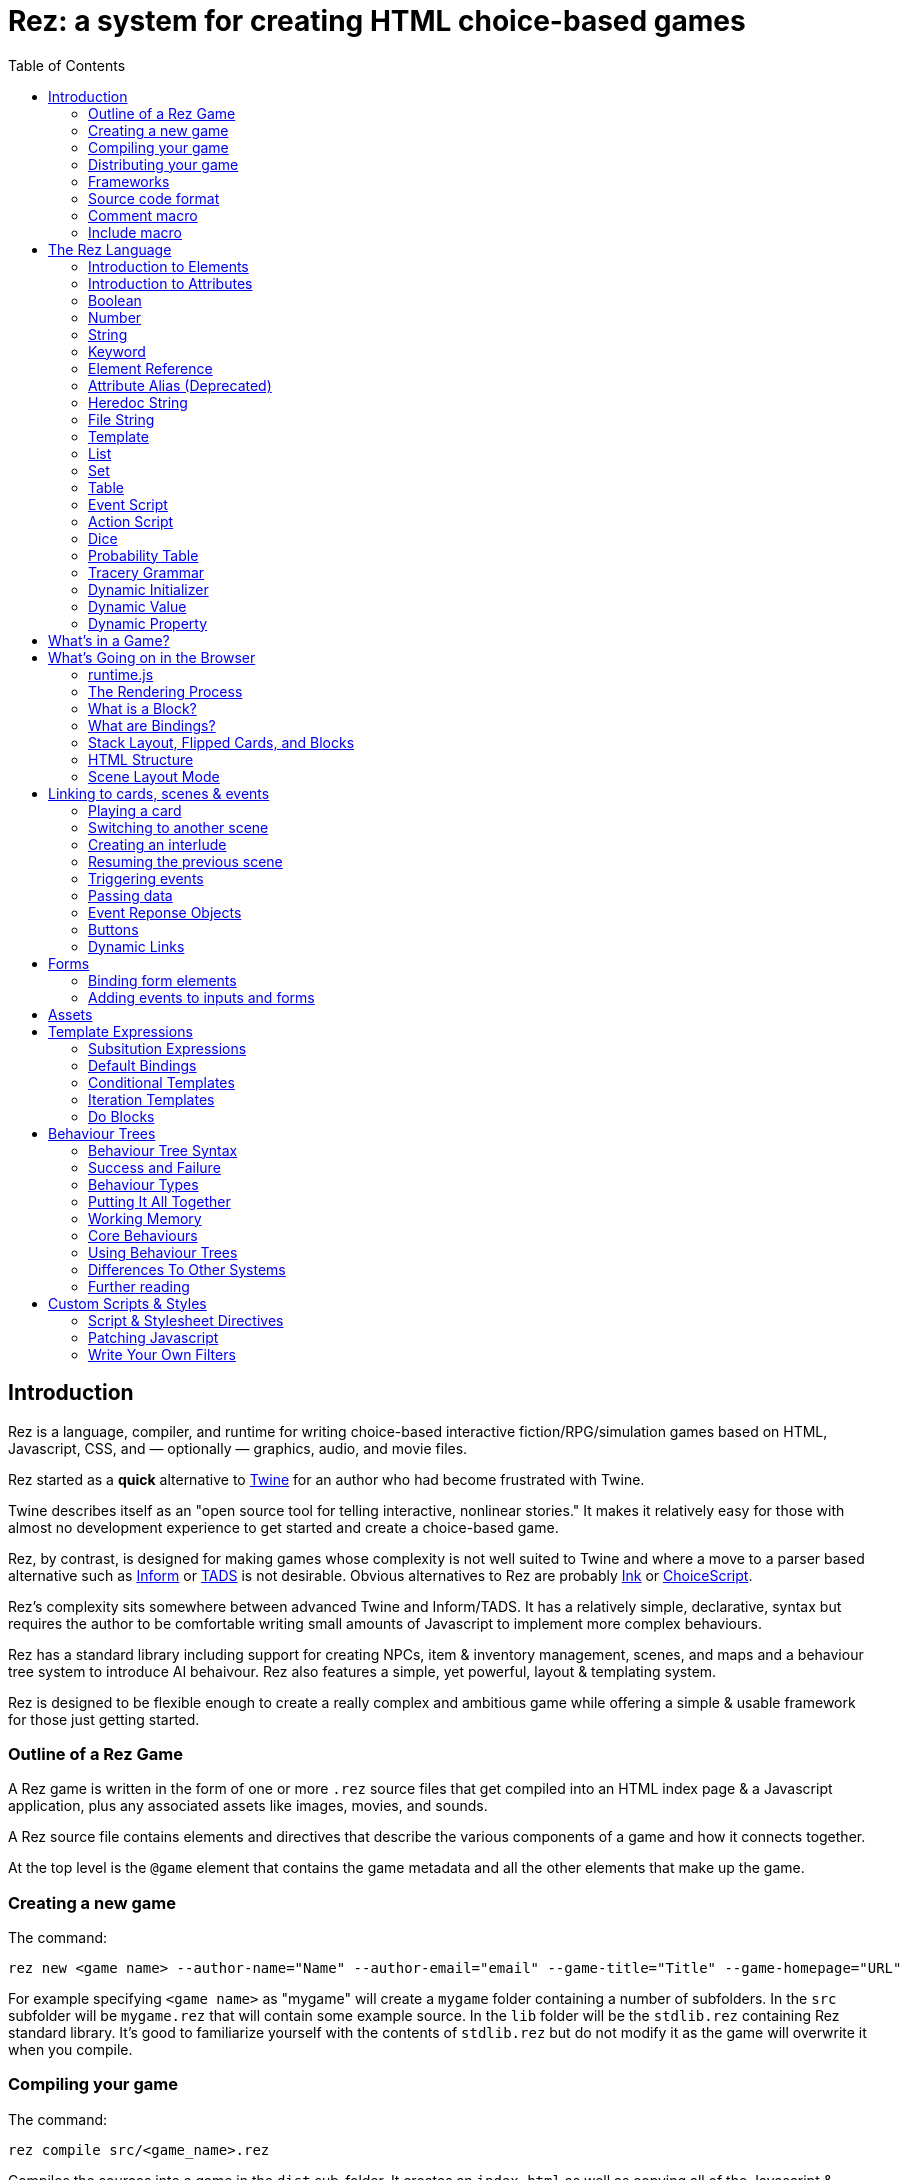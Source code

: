 = Rez: a system for creating HTML choice-based games
:toc:

== Introduction

Rez is a language, compiler, and runtime for writing choice-based interactive fiction/RPG/simulation games based on HTML, Javascript, CSS, and — optionally — graphics, audio, and movie files.

Rez started as a **quick** alternative to https://twinery.org/[Twine] for an author who had become frustrated with Twine.

Twine describes itself as an "open source tool for telling interactive, nonlinear stories." It makes it relatively easy for those with almost no development experience to get started and create a choice-based game.

Rez, by contrast, is designed for making games whose complexity is not well suited to Twine and where a move to a parser based alternative such as https://ganelson.github.io/inform-website/[Inform] or https://www.tads.org/[TADS] is not desirable. Obvious alternatives to Rez are probably https://www.inklestudios.com/ink/[Ink] or https://www.choiceofgames.com/make-your-own-games/choicescript-intro/[ChoiceScript].

Rez's complexity sits somewhere between advanced Twine and Inform/TADS. It has a relatively simple, declarative, syntax but requires the author to be comfortable writing small amounts of Javascript to implement more complex behaviours.

Rez has a standard library including support for creating NPCs, item & inventory management, scenes, and maps and a behaviour tree system to introduce AI behaivour. Rez also features a simple, yet powerful, layout & templating system.

Rez is designed to be flexible enough to create a really complex and ambitious game while offering a simple & usable framework for those just getting started.

=== Outline of a Rez Game

A Rez game is written in the form of one or more `.rez` source files that get compiled into an HTML index page & a Javascript application, plus any associated assets like images, movies, and sounds.

A Rez source file contains elements and directives that describe the various components of a game and how it connects together.

At the top level is the `@game` element that contains the game metadata and all
the other elements that make up the game.

=== Creating a new game

The command:
....
rez new <game name> --author-name="Name" --author-email="email" --game-title="Title" --game-homepage="URL"
....

For example specifying `<game name>` as "mygame" will create a `mygame` folder containing a number of subfolders. In the `src` subfolder will be `mygame.rez` that will contain some example source. In the `lib` folder will be the `stdlib.rez` containing Rez standard library. It's good to familiarize yourself with the contents of `stdlib.rez` but do not modify it as the game will overwrite it when you compile.

=== Compiling your game

The command:
....
rez compile src/<game_name>.rez
....

Compiles the sources into a game in the `dist` sub-folder. It creates an `index.html` as well as copying all of the Javascript & other asset files that constitute the game.

=== Distributing your game

To distribute your game you distribute the contents of the `dist` folder. For example by compressing it into a `.zip` file or wrapping it in an https://www.electronjs.org/[Electron] app.

=== Frameworks

Rez includes two default frameworks:

* https://bulma.io/[Bulma CSS] for stylesheet support
* https://alpinejs.dev/[Apline.js] for dynamic UI support

The files for these will automatically be copied into your `dist` folder when you compile the game.

=== Source code format

Rez games are written in plain UTF-8 files with a `.rez` extension.

The `%` character is special in Rez and indicates a macro of which the most common is `%%` for comments.

=== Comment macro

Rez comments begin with `%%` and continue to the end of the line.

....
%% this line will be ignored
....

=== Include macro

Once source file may include another by using the include macro `%(…)`, for
example:

....
%(act_one.rez)
....

An included file may include other files but beware of creating a cyclic dependency. For example this code will hang the compiler:

....
file1.rez
---------
%(file2.rez)

file2.rez
---------
%(file1.rez)
....

== The Rez Language

Rez is a declarative language for writing a game in terms of a set of elements representating the game contents.

In Rez elements are things like items, actors, scenes, locations, assets and so forth. During compilation Rez draws these elements together and converts them into Javascript objects that represent the game when running in the browser.

Elements are generally described using a set of named attributes. For example an `item`` might have a `description` attribute that can be displayed to the player when they examine the item.

Rez uses Javascript functions to supply dynamic behaviour. For the most part you can ignore this but, as your game becomes more complex and you want to incorporate dynamic behaviours, you may need to familiarize yourself with writing small Javascript functions.

Here is an example of a Rez element that includes a dynamic attribute:

....
@item magic_ring {
  is_a: :ring
  magic: true
  material: gold
  owners: 5
  belongs_to: #sauron
  inscription: "Please return to Mordor",
  on_wear: (actor) => {
    if(actor.id == "sauron") {
      actor.game.sauron_victory = true;
    } else {
      actor.makeInvisible();
      actor.corruption += 10;
    }
   }
}
....

There's a lot going on here but we'll unpack it piece by piece.

=== Introduction to Elements

In the first place is the element itself:

....
@item magic_ring {
  ....attributes....
}
....

There is a common pattern for writing elements:

* element specifier with `@` prefix, e.g. `@item`
* a unique ID of the element, e.g. `magic_ring`
* open brace `{`
* attributes
* close brace `}`

xref:element_catalog.adoc[Directives], by contrast, may look a little bit different, e.g. they don't have a unique id.

Elements are used to describe in-game concepts. The xref:element_catalog.adoc[Element Catalog] describes each element in detail.

The `id` of an element must be unique and follow the rules for Javascript identifiers. In JavaScript, identifiers are case-sensitive and can contain Unicode letters, `$`, `_`, and digits (`0`-`9`), but may not start with a digit.

In some situations you may want to use similar ids for different kinds of elements, in this case a helpful protocol is to prefix the id with the type, e.g. instead of `#emergency_exit` you might use `#s_emergency_exit` for a scene or `#c_emergency_exit` for a card.

=== Introduction to Attributes

The most important thing when you are writing an element is its attributes. These describe the element and how it behaves in the game. In our `@item` example there are 7 attributes that demonstrate many of the built-in types:

....
is_a: :ring
magic: true
material: gold
owners: 5
belongs_to: #sauron
inscription: "Please return to Mordor",
wear: (actor) => {
  if(actor.id == "sauron") {
    actor.game.sauron_victory = true;
  } else {
    actor.makeInvisible();
  }
}
....

There are seven attributes defined here:

[cols="1,2"]
|===
|`is_a`
|a keyword, a symbol often used when there are a few legal values

|`magic`
|a boolean

|`material`
|another keyword

|`owners`
|a number

|`belongs_to`
|a reference to the ID of an element

|`inscription`
|a string

|`wear`
|an event script in Javascript arrow function format
|===

The pattern for any attribute is `<name>: <value>`. The space after the colon is required and note that there is no `,` or `;` at the end as you may be familiar with from other programming languages.

**Legal**

    title: "The Maltese Parrot"

**Not-legal**

    title : "The Maltese Parrot"
    title :"The Maltese Parrot"
    title:"The Maltese Parrot"

Attribute names follow the rule for Javascript identifiers:

* cannot contain spaces
* are case sensitive
* must begin with a letter, underscore `_`, or dollar `$`
* can only contain letters, numbers, underscores, or dollar signs

Note that attribute names with a leading underscore (`_`) are considered to be 'internal' to the Rez compiler. These attributes are not converted into runtime attributes and are, therefore, not available.

Attribute names with a leading dollar (`$`) are considered to be 'special' and it is not advised to use them yourself unless you know what you are doing. Rez itself makes use of attributes with the `$` prefix for housekeeping and you could, inadvertently, trample these.

Rez defines many attribute types, some simple and some more complicated. The more complicated types are generally related to creating dynamic behaviour and may require additional Javascript knowledge:

[cols="1,2,2"]
|===
|Boolean
|a truth value that you can test to create conditional behaviour
|`true`\|`false` (not that `yes` and `no` can also be used interchangably)

|Number
|a numeric value that can be positive, negative, integer, or decimal. Rez doesn't have separate types for these.
|`5`\|`-1`\|`0.5`

|String
|a text value suitable for shorter strings. For longer passages a Heredoc may be easier
|`"it's a plaster bust of a parrot"`

|Keyword
|a symbol, usually used for constant values. Note that keywords can be turned into hierarchies by the xref:element_catalog#Derive(Directive)[@derive] directive
|`:single`\|`:multiple`, `:red`\|`:green`\|`:blue`

|Element Reference
|an identifier referring to the unique id of an element
|`#sauron`, `#gandalf`, `#the_ring`

|Attribute Alias
|References an attribute in another element
|`&sauron.location`

|Heredoc String
|a text value that can span across multiple lines
|`"""it's a plaster bust of a parrot"""`

|File
|a string value that is imported from a file
|`+<<<FILE_NAME>>>+`

|Template
|a text value that can span multiple lines and content template expressions that are dynamically interpolated at runtime
|`+```The ${animal.adjective} ${animal.color} ${animal.species} jumped over the ${other_animal.adjective} ${other_animal.species}```+`

|List
|a sequence of other values, that can be of any Rez attribute type, inside `[]`. Note that Rez lists do not use a `,` to separate values.
|`+[1 2 3]+`, `+["red", "green", "blue"]+`

|Set
|an unordered collection of unique values of any Rez attribute type. Note that rez Sets do not use a `,` to separate values.
|`+#{:red :green :blue}+`

|Table
|a collection of name: value pairs where the values can be of any Rez attribute type. Note that Rez tables do not use a `,` to separate name: value pairs.
|`+{color: :red size: :large print: "Danger"}+`

|Script (Event)
|a Javascript function for handling an event. Expected to be in arrow format and passed the object receiving the event and the event as parameters.
|`(game, event) => {...}`

|Script (Action)
|a Javascript function expected to be called, e.g. in an event handler. Expected to be in traditional function style and where `this` is the object in question.
|`function() {...}`

|Behaviour Tree
|A behaviour tree is an alternative to Javascript for creating dynamic behaviours. See <<behaviours>> for more information about using behaviour trees.
|`^[behaviour {options} children]`

|Dice
|a dice roll, in https://en.wikipedia.org/wiki/Dice_notation[Dice Notation] that is re-evaluated each time it is referenced
|`2d6+1`, `d4`, `3d6-1`, `2d10`

|Probability Table
|A list of pairs wrapped in `\|` that becomes a generator property.
|\|"key_1" freq_1 "key_2" freq_2 "key_3" freq_3\|

|Tracery Grammar
|a text value whose contents should be a https://github.com/galaxykate/tracery[Tracery] grammar
|`+G``{origin: ...}```+`

|Binding Path
|Used within `bindings` to specify an object via a property path.
|``source.exits`

|Dynamic Initializer
|A Javascript expression that is evaluated when the game starts
|`^i{Math.rand_int(1,10)}`

|Dynamic Value
|A Javascript expression that is evaluated each time the attribute is referenced
|`^v{this.uses * this.item_value * 25}`

|Dynamic Property
|A Javascript function expression that is converted into an object property
|`^p{return this.first_name + " " + this.last_name}`

|===

=== Boolean

A boolean value is either `true` or `false` (alternatively we can use `yes` and `no`) and is often used for flags.

The underlying data representation is a Javascript boolean.

=== Number

A number value can represent either integers or floating point values.

The underlying data representation is a Javascript number.

=== String

A string value is text enclosed with double-quote (`"`) characters used for descriptive properties. Typically single lines, where multiple lines need to be used the suggestion is to use the Heredoc string instead.

The underlying data representation is a Javascript string.

=== Keyword

A keyword value is a special kind of string primarily used for identifier values. It is prefixed with a colon (`:`) and must obey Javascript identifier rules.

The underlying data representation is a Javascript string.

=== Element Reference

An element reference is used to refer to the id of a game element. It is prefixed with a hash (`#`) and must obey Javascript identifier rules. Although it acts like a string part of the value of element references is that the compiler will attempt to verify that they refer to an existing object.

The underlying data representation is a Javascript string.

=== Attribute Alias (Deprecated)

An attribute alias is used to refer to an attribute of a specific element. It is prefixed with an ampersand (`&`) and consists of `elem_id.attr_name` where `elem_id`` is an element id and `attr_name`` is the name of an attribute of that element.

The underlying representation is a Javascript object `{elem_id: <elem_id> attr_name: <attr_name>}`.

=== Heredoc String

A heredoc string is a multi-line capable string that is whitespace aware.

=== File String

A file string is a string value whose content is stored and read in from an external file.

=== Template

A template is a kind of string value that supports dynamic content that is interpolated at run-time. This is controlled by the use of expressions such as `${...}`, `$if() {% ... %}`, and `$foreach(x: xs) {% %}`. See template expressions for more.

=== List

A list of whitespace separated values that can include any of the other attribute types. It is separate from a `@list` element.

=== Set

A set of whitespace separated values that can include any of the other attribute types.

=== Table

A series of `key:` `value` pairs where the key should be a Javascript id and the value can be any of the other attribute types including another table.

However it is worth noting that using deeply nested tables is not advised. It does work, but the entire set of tables is the attribute making working with nested values more complicated.

=== Event Script

An event script is written as a Javascript arrow function `(args) => {...}` and therefore `this` will be `null` when it runs. Typically the object the event has been triggered for will be the first argument.

=== Action Script

An action script is written as a regular Javascript function `function (args) {...}` and `this` will refer to the object the script has been defined on.

=== Dice

=== Probability Table

Esp. useful for procedural generation a probability table is a list of pairs where the first element is the key and the second is the frequency. Let's take eye color for example, we want characters we generate to have different coloured eyes. In reality brown eyes are most common at about 48% of the population, then blue at 29, green at 14%, and grey at about 9%. How could we generate a realistic distribution of eye colour (very important in games):

....
eye_color: |:brown 48 :blue 29 :green 14 :grey 9|
....

A different example might be a loot table, how could we generate one of those:

....
loot_quality: |:poor 20 :okay 10 :great 5 :amazing 1|
....

Our frequencies don't have to % based and add up to 100, in this example we've given relative frequencies.

We can also use `#id`'s as the key:

....
meet_on_the_road: |#ranger 15 #wizard 10 #traveller 45 #evil 30|
....

At the moment, due to a lack of JSON support, it is not possible to use attribute refs or functions as entries. A work around looks like this:

....
@card card1 {
    content: ```
    ${f}
    ```

    func_table: |#o1 50 #o2 25 #o3 25|

    choose_f: function() {
      return $(this.func_table).f();
    }
  }

  @object o1 {
    f: function() {
      return 1;
    }
  }

  @object o2 {
    f: function() {
      return 2;
    }
  }

  @object o3 {
    f: function() {
      return 3;
    }
  }
....

It's not elegant but it's feasible. This will likely get cleaned up in a future version.

=== Tracery Grammar


=== Dynamic Initializer

A dynamic initializer uses the form `^i{...}` to run an expression once at the time the object is created.

This is useful for setting a generated value (e.g. a random value) after which the attribute behaves normally using getters/setters.

Note that this is not a function, the initializer uses the last expression as the value. In the following example we name an actor using a randomly generated given & family name.

....
@actor random_npc {
  name: ^i{
    const given_name = $("given_names").randomElement();
    const family_name = $("family_names").randomElement();
    `${given_name} ${family_name}`;
  }
}
....

=== Dynamic Value

A dynamic value uses the form `^v{...}` to create an expression that gets evaluated each time it is referenced. This should be mostly superceded by the use of `^p{...}` to create properties.

....
@actor random_npc {
  class_name: ^v{class == "g" ? "Gunslinger" : class =="s" ? "Sleuth" : "Crook"}
}
....

Note that there is an implicit `return` statement to which this value code is appended.

=== Dynamic Property

A dynamic property is a property generated from an expression in the form `^p{}` for example:

....
@actor random_npc {
  class_name: ^p{
    return this.class === "g" ? "Gunslinger" : class === "s" ? "Sleuth" : "Crook";
  }
}
....

== What's in a Game?

The simplest possible Rez game would look something like this:

....
@game {
  name: "Test Game"
  IFID: "D3C31250-53B4-11ED-9A26-3AF9D3B0DD88"
  archive_format: 1
  initial_scene_id: #play_game
  layout_mode: :single
  layout: ```
  ${content}
  ```

  %(stdlib.rez)

  @scene play_game {
    initial_card: #did_you_win
    layout_mode: :single
    played: 0
    won: 0
    win_p: 0
    layout: ```
    <div class="container">
      $if{scene.played > 0} {%
        <section class="hero is-primary">
          <div class="hero-body">
            <p class="title">Winning Percentage: ${scene.win_p | round: 0}%</p>
            <p class="subtitle">
              $if{scene.win_p >= 50.0} {%
                You are a winner!
              %}, {%
                You are a loser!
              %}
            </p>
          </div>
        </section>
      %}

      <p>Played: ${scene.played}</p>
      <p>Won ${scene.won}</p>

      ${content}
    </div>
    ```
    win: function() {
      this.played += 1;
      this.won += 1;
      this.win_p = this.won * 100 / this.played;
    }
    lose: function() {
      this.played += 1;
      this.win_p = this.won * 100 / this.played;
    }
  }

  @card did_you_win {
    content: ```
    Did you win? [[yes|yes_i_won]] | [[no|no_i_lost]]
    ```
  }

  @card yes_i_won {
    content: ```
    Congratulations!

    [[Play again|did_you_win]]
    ```
    on_start: (card) => {
      card.scene.win();
    }
  }

  @card no_i_lost {
    content: ```
    Better luck next time!

    [[Play again|did_you_win]]
    ```
    on_start: (card) => {
      card.scene.lose();
    }
  }
}
....

image::test_game_1.png[]
image::test_game_2.png[]

This is a terrible game but it illuminates some of the basic principles of how you create a game using Rez.

It uses 3 types of element: xref:element_catalog#Game[@game], xref:element_catalog#Scene[@scene], and xref:element_catalog#Card[@card]. The scene has some attributes to keep track of the game state and two actions, the cards use an event handler and some template links.

The `@game` is a required top-level element that contains the definintion of the game and holds the master layout into which scene content is inserted, and the reference to the scene that starts the game.

A game must have at least one `@scene`. A scene represents a context where specific events or interactions take place. It must also have an `initial_card` attribute that defines which card is played into the scene when it starts. You can run your game from a single scene or use multiple scenes where it makes sense to do so.

Lastly the cards, which are "played" into the scene, and which provide the bulk of the content presented to the player.

So we have a structure:

....
@game/layout
  @scene/layout
    @card/content
....

The card content is rendered into the scene layout, and the scene layout is rendered into the game layout. You might notice the scene has a `layout_mode` attribute. In this case we are using the `single` layout mode that presents only the current card. There is also a `stack` layout mode that presents all of the cards played into the scene.

The scene in this case defines two script attributes `win` and `lose` that update the score and winning percentage. These are called from the `on_start` event handler of the cards `yes_i_won` and `no_i_lost`. The event handlers are Javascript arrow functions that take their source object (and, optionally, an event object) as a parameter. The scene scripts are regular functions where `this` is the object in question (in this case the scene `play_game`).

You can use Markup for simple formatting although here we are showing off some of the Bulma CSS classes. We also using template expressions to display variables `${}` and conditionally present content `$if{} {% ... %}`.

You can go quite a long way using only this subset of Rez's features.

== What's Going on in the Browser

We should distinguish between two environments: The _author_time_ environment where we're dealing with `.rez` source files containg elements & attributes, and the _runtime_ environment where these have been compiled into JavaScript code that runs in the browser.

=== runtime.js

All of the functionality of the game is converted into Javascript objects and functions which end up in a file called `runtime.js`. You can see this in the `dist/assets` folder of your game. It's worth looking through runtime.js because you can see all of the library classes and functionality. Note that you should never modify `runtime.js`` as it will be overwritten the next time you compile your game. However, in practice, there should be no reason to modify this file as its contents are produced from your game.

In the runtime environment, your `@game` element is translated into a JS object with `RezGame` as its prototype, the scenes into JS objects with `RezScene` as its prototype, and cards into JS objects having `RezCard` as their prototype. For most elements there is a 1:1 correspondence between it and an equivalent JS object defined in `runtime.js``.

[Advanced Note]: If you want to use different objects you can use the `$js_ctor` attribute to define which constructor function gets called. When replacing built in objects its advisable to have the built-in object as a prototype of your custom object.

The Game starts with a called to the game object `start` method which handles initialization and presenting the first scene & card.

=== The Rendering Process

The HTML that is presented in the browser is generated as follows:

At the top level the `@game` element requires a `layout:` template attribute. It further requires that this template contains a `${content}` template expression. Internally the game uses a `RezSingleLayout` object to render the current scene, which it adds to the layout bindings as `content`. So the scene content is inserted into the game layout as `${content}`.

At the next level down the `@scene` also requires a `layout:` template attribute and, it too, requires a `${content}` template expression to be present. The scene either uses a `RezSingleLayout` (`layout_mode: :single`) or a `RezStackLayout` (`layout_mode: :stack`) depending on whether the scene is based on one `@card` or many `@cards`. The layout renders the card content and places it in the layout binding `content`. So the card content is inserted into the scene layout as `${content}`.

At the next level down the `@card` provides a `content_template:` and, optionally, `flipped_template:` attribute. The flipped template is used in the stack layout which we'll discuss shortly.

So in the simplest case the structure is:

....
Game Layout
  Scene Layout
    Card Template
....

The actual picture can be a little more complicated because the scene layout and card can also include content from other cards by specifying the id of the cards in their `blocks:` attribute. But what is a block?

=== What is a Block?

Using the `blocks:` attribute we can specify the attribute of cards that we want to include beyond the main content card. For example, to include a sidebar that is common across cards in a scene:

....
@card sidebar {
  content: ```
    sidebar content goes here
  ```
}

@scene explore {
  blocks: [#sidebar]

  layout: ```
  <div class="sidebar">${sidebar}</div>
  <div class="main">${content}</div>
  ```
}
....

When the `explore` scene gets rendered it will render its current card and bind the rendered content to `content` and also render the card `#sidebar` and bind that content to `sidebar`. So using the `${sidebar}` template expression from the layout includes the sidebar content.

Note that when a card is used as a block it automatically gets a `$parent_block` binding. This allows the content of the block to easily reference attributes of the enclosing card.

This is useful when you want to create a "parameterized" block. For example, to dynamically render a list of exits available in a card representing a location.

....
@card list_exits {
  bindings: {
    location: {function(block) {return block.parent_block.source;}}
  }
  content: ```
    $if(location.exits) {%
      $foreach(exit: location.exits) {%
        %% render an exit here
      %}
    %}
  ```
}

@card room_with_exits {
  exits: [#exit_1 #exit_2 #exit_3]
  blocks: [#list_exits]
  content: ```
    Room
    ${exits}
  ````
}

@card another_room_with_exits {
  exits: [#exit_4 #exit_5 #exit_6]
  blocks: [#list_exits]
  content: ```
    Another Room
    ${exits}
  ```
}
....

In this example `#room_with_exits` has an `exits:` attribute and renders the card `#list_exits` as a block. Similarly `#another_room_with_exits` has an `exits:` attribute and renders `#list_exits`.

However the `#list_exits` card doesn't have to know anything about the card that is rendering it, only that it

The `#list_exits` card doesn't have to know which card is rendering it, only that it defines an `exits:` attribute. We use a function binding to reach up to the parent that defines `exits:` (i.e. the main card being rendered).

This means we can use `#list_exits` from any card that defines an `exits:` attribute.

=== What are Bindings?

Bindings are how we make data from our game elements available to the rendering process. By itself the template doesn't know anything about your game world and the elements you have populated it with. You may have an `@actor` element with id `#player` that has a `name:` attribute, but the renderer doesn't know about that. It doesn't have a variable that refers to it. Bindings are how you give it one.

Rez tries to be helpful and creates some useful bindings automatically. For example it binds `card` to the `RezCard` object representing the `@card` that is currently being rendered and, likewise, `scene` to the current `RezScene` and `game` is always available. So, in your template, you can refer to attributes of the game, card, & scene using `game.` `card.` or `scene.`. There is also a binding `block` which we'll come back to later.

But if you want to write:

```
${player.name}
```

In your template. How could you make that work?

==== Element Bindings

The simplest form of binding is to bind a variable name to the game object representing an element. In the example above we're looking for the `name:` attribute of some element with the id `#player`. We can make this work by binding the `player` variable as follows:

```
bindings: {player: #player}
```

Here we're teaching Rez to make a binding to the Javascript reference (`player``) representing the given element id (`#player`). With this binding in place we can refer to `player` in our templates.

==== Function Bindings

Sometimes we want to be able to refer to something that isn't an element with a a _fixed_ id. Two common reasons are:

* we want to refer to a dynamic value
* we want to refer to a dynamically choosen element (i.e. we don't know the id at authoring time)
* we want to refer to something that doesn't have an id, such as a collection of objects

For these situations we have function bindings. Here we bind a variable name to the return value of a function written inline in the bindings. Here are some examples:

....
random_number: () => {return Math.rand_int(10)}
weapon: () => {return game.get_weapon($player.favourite_weapon_id);}
exits: () => {return $player.location.exits(true);}
....

In each case the variable will be bound to the return value of the function.

Note that these bindings are re-created each time the template is rendered so while `weapon` and `exits` might have the same values, `random` is going to have a different value each time.

==== Attribute Bindings

Attribute bindings are a convenience when you want to refer to a specific element attribute.

....
name: &player.name
....

==== Path Bindings

A path binding is used to refer an object by a key-path from the $block object. This is mainly useful when implement cards intended to be used as bound blocks, that want to refer to their parent card context.

....
exits: `$parent_block.source.exits
....

All path-references implictly begin with the `$block` variable (that refers to the card currently being rendered). So ``$parent_block` refers to the `$parent_block` attribute of the current `$block`.

Using a path binding we can get to the parent card which may be one of many cards (why we can't use an element reference) and its attributes.

==== Sharp Edges

Path bindings are often used to get at the internal mechanics (parent blocks, sources and so on) which are already a little complicated.

Also it is not possible to make one binding that refers to another, so, while

....
weapon: &player.weapon
rounds: &weapon.rounds
....

seems like it should work, it doesn't because the `weapon` binding isn't available when the `rounds` binding is made.

We hope to fix this in a future version. In the meantime you can usually use a function binding to get at what you need.

=== Stack Layout, Flipped Cards, and Blocks

By default a `@scene` specifies a `layout_mode:` of `:single` which means that the scene renders a single 'main' `@card` as its content. When a new card is played into the scene it replaces the previous card and the view gets re-rendered.

However, there are times when when you might want to render more than one card into a scene. For example a dialogue scene might represent a number of interactions back and forth between characters with the player able to specify a response. In these, and similar examples, you don't want the "history" of the scene to disappear.

To achieve this a `@scene` can specify `layout_mode: :stack` to use the `RezStackLayout`. When using the stack layout, playing new cards into the scene do not replace the exist card but are appended or pre-pended to the list of previous cards (based on the `layout_reverse:` attribute).

When the `RezStackLayout` renders, it renders the list of cards played into the scene (separated by any content in the `layout_separator:` attribute).

However, in fact, an author probably doesn't actually want to re-render previous cards. A card that presented a set of dialogue choices doesn't make sense when the player has already made their choice. It would make more sense to render a version of the card representing the choice the player has made.

This is why cards support a `flipped_content:` attribute. When a new card is played into a scene with a stack layout the previous card gets 'flipped' and renders the `flipped_content:` template rather than the `content:` template.

But what happens if we play the same card multiple times? How does it know which is flipped and which is 'face up'. What happens if an event wants to store data in the card? To answer these questions we need to go a little deeper.

The rendering process doesn't directly render `@card`s, `@scene`s, or `@game`'s. Rendering is done via an object whose prototype is `RezBlock`. `RezSingleLayout` and `RezStackLayout` both have `RezBlock` as their prototype. For each `@card` that is being rendered there is an instance of `RezBlock`.

A `RezBlock` handles generating HTML to output to the view by calling executing it's template with appropriate bindings. Where appropriate a block also has a `parent_block` reference that allows walking back up the content tree. (See the example above related to bindings).

So when a `RezCard` is added to a `RezStackLayout` it's actually the card wrapped in an instance of `RezBlock`. The same card can get added to the layout many times, it's always the same card, but different block instances.

What this means is that when a card is being flipped it's actually the block that tracks flipped status and decided whether to render its cards `content:` or `flipped_content:` template.

Further it means that when an event wants to track how this changes the cards content it can store those changes in the block.

....
@card next_move {
  content: ```
  <a href="javascript:void(0)" data-event="shoot">Take a shot</a> or <a href="javascript:void(0) data-event="flee">Flee</a>.
  ```

  flipped_content: ```
  $if($block.action == "shoot") {%
    You shoot and ${block.hit | alt: "hit", "miss"}.
  %}, {%
    You run for it.
  %}
  ```

  on_shoot: (card, evt) => {
    card.current_block.action = "shoot";
    card.current_block.hit = $player.hits_with_primary_weapon();
    return {
      card: "next_move"
    };
  }

  on_flee: (card, evt) => {
    card.current_block.action = "flee";
    return {
      card: "run_away"
    };
  }
}
....

The first time the `next_move` card is added to a scene it displays the options to shoot or flee. There are two event cards which set the choosen route into the block and in the case of shooting what the result was.

When the card is re-rendered the `flipped_content:` template is rendered which uses the block properties `action` and `hit` to decide what should get rendered.

=== HTML Structure

When the game layout gets rendered its content is embedded inside a built-in template:

....
<div class="game">
    ...game layout...
</div>
....

You can target the whole game content using the `game` CSS class.

The game `layout` is a good place to put fixed parts of the interface, for example titles, score, current time or location, and so on. The game layout is expected to contain the template expression `${content}` which will include the contents of the current scene.

When the current scene gets rendered its content is embedded into a different template:

....
<div id="scene_<scene-id>" data-scene="<scene-id>" class="scene">
  ...scene content...
</div>
....

In the same was as the game, the scene `layout` is expected to contain the template expression `${content}` which will include the contents of the current card or (in stack mode) cards. You can style scenes by targetting the `scene` CSS class or customise styles for particular scenes by targetting the DOM id. In our example game that would be `scene_play_the_game`.

When a card gets rendered its `content` template is embedded within the following template:

....
<div id="card_<card-id>" data-card="<card-id>" class="card <card-type>">
   ...card content...
</div>
....

One thing to note is that the `scene_id` may not be what you expect. If the current scene was set to `#explore_office` you might expect that the rendered HTML would contain this id. However Rez treats your @scene and @card elements as a template and uses a copy when rendering a scene.

==

Block content comes from cards that are being rendered inside another card. For example you might have a card `#sidebar` that we want to use to render sidebar content that should always be visible.

In this case we would add it to (for example) the scenes `blocks:` attribute. To include it within the scene layout you would use the template expression `${sidebar}`.

=== Scene Layout Mode

A `@scene`` has a required attribute `layout_mode:` which can, as of v0.11, have two values:

* `:single`
* `:stack`

In `:single` mode the `${content}` substitution embeds the content of the current card in the scene. When the card changes the content will change to match it. The effect is that the scene will jump from card to card.

In `:stack` mode the `${content}` substitution embeds the content of every card that has been played into the scene so far. Rather than jumping from card to card the cards will accumulate.

However, as a new card is played the previous card gets "flipped". What that means is that instead of rendering the `content` attribute it renders the `flipped_content` attribute.

For example a card might present the player with two options. If the card didn't get flipped it would continue to present two options even though an option had been selected. But the flipped version can, instead, display the chosen option.

== Linking to cards, scenes & events

=== Playing a card

When we play a card into the current scene we are either replacing (scene `layout_mode: :single`) or adding (scene `layout_mode: :stack`) to the content in the scene.

....
<a href="javascript:void(0)" data-event="card" data-target="play_game">Play Again</a>
....

This will create a link titled "Play Again" that plays the card with id `#play_game`.

=== Switching to another scene

A scene switch is when we end one scene and begin another, automatically playing its initial card.

....
<a href="javascript:void(0)" data-event="switch" data-target="fight">Draw your gun</a>
....

This will create a link titled "Draw your gun" that will end the current scene and begin the scene `#fight`.

=== Creating an interlude

An interlude is when we interrupt one scene to play out another, and when that scene ends returning to the original scene.

....
<a href="javascript:void(0)" data-event="interlude" data-target="store">Shop at the store</a>
....

This will create a link "Shop at the store" that interrupts the current scene and starts the scene `#store`. This should be followed by a resume to return to the original scene.

An example of where this kind of link is useful is for presenting a player inventory. Looking at the inventory steps out of normal gameplay. When the player is done with the inventory they expect to be back where they were before they triggered it.

It is possible to have an interlude within an interlude but may get confusing if taken too far.

=== Resuming the previous scene

From an interlude we can resume the previous scene using a resume link.

....
<a data-event="resume">Leave the store</a>
....

This will end the interluded scene and resume the previous scene where it left off.

There may be situations where you only want links to appear under specific circumstances. You could do this a template expression but Rez has a built-in facility for dynamic links. Using the syntax:

=== Triggering events

A link can trigger a custom event.

....
<a data-event="reload">Reload gat</a>
....

This will create a link titled "Reload gat" that when clicked will run an event `on_reload` on the game, scene, or card (in that order).

Once the event handler has done its work it should return a response object.

=== Passing data

Any of the previous types of link can be amended to pass arbitrary data values. For example we might have a dialogue scene and want to control which actor the player is going to have a dialog with:

....
<ul>
  <li><a data-event="switch" data-target="conversation" data-actor_id="gutman">Speak with Gutman</a></li>
  <li><a data-event="switch" data-target="conversation" data-actor_id="wilmer">Speak with Wilmer</a></li>
</ul>
....

When either link is clicked it will start the new scene `#conversation` and that scene will have it's `actor_id` attribute set to either `#gutman` or `#wilmer` based on which of the links is clicked. This offers a great deal of ability to customise the behaviour of cards and scenes.

=== Event Reponse Objects

Return an object from an event handler to determine what happens next. Some object types can be combined (e.g. the `flash` message combines with most of the other choices)

....
{scene: "scene_id"}
....

To start a new scene.

....
{card: "card_id"}
....

To play a new card into the current scene.

....
{flash: "message"}
....

To set a flash message.

....
{render: true}
....

To have the current view re-rendered.

....
{error: "message"}
....

To log an error message to the console.

=== Buttons

An alternative to using a link is to use a `<button>` with a `data-event` attribute. For example a button to play a new card would look like:

....
<button data-event="card" data-target="new_card_id" class="button">Load Card</button>
....

By specifying `data-event="card"` we tell the button it's loading a new card and the `data-target` attribute specifies which card to load. We can use a similar approach to load new scene:

....
<button data-event="switch" data-target="new_scene_id" class="button">Switch Scene</button>
....

Here `data-target` specifies the id of the scene to switch to. Use `data-event="interlude"` for an interluded scene, rather than a scene switch.

Where you want to run a custom event handler, `on_something_interesting`, use specify the event name directly in the `data-event` attribute:

....
<button data-event="something_interesting" data-custom-value="..." class="button">Something Interesting!</button>
....

You would pair this with an event handler as follows

....
on_something_interesting: (card, evt) => {
  const custom_data = evt.target.dataset.custom_value;
  // Interesting processing happens here
  // then...
  // what should happen next?
  return {
    render: true
  }
}
....

In this example the handler is in a card but you can also put in the scene or game as appropriate.

=== Dynamic Links

Sometimes you want a link to be disabled based on dynamic criteria (the bar doesn't open until 8am) or maybe not even to appear at all (the portal entrance isn't visible if you're not wearing your x-ray specs).

To make a dynamic link use the `dyn_link` template expression filter. Here's an example:

....
@card {
  content: ```
  ${card | dyn_link: "rest"}
  ```

  on_rest: function(dyn_link) {
    if($player.is_fully_rested) {
      dyn_link.deny("You are already rested");
    } else {
      dyn_link.allow("Rest", "player_rests");
    }
  }
}
....

In this case, if the player is already rested they are shown a disabled option. In some cases it might be preferable to use `dyn_link.hide()` so that no choice is offered at all.

The event handler is passed a RezDynamicLink object that it can use to customise link presentation.

== Forms

An HTML interface will often use form controls to allow the player to input or interact with data. A simple example would be using an <input> to accept a characters name. Rez offers a number of ways to support using forms.

=== Binding form elements

For data capture the simplest approach is to bind an HTML form input element to an attribute value using the `rez-bind` attribute.

==== textfields and textareas

To bind an `input` with `type='text'` or a `textarea`:

....
<input type="text" rez-bind="player.name">
<textarea rez-bind="player.description">
....

This sets up a two-way binding between the content of the `<input>` and the `player.name` and `player.description` attributes respectively. For example, whatever is entered into the name form input will be set directly on the `player.name` attribute. Equally assigning to the attribute `$("player").name = "..."` will update the input field.

==== checkboxes

You can bind a checkbox input to a boolean attributes.

....
<input type="checkbox" rez-bind="player.isOver18">
....

==== radios

You can bind a set of radio buttons to an attribute.

....
<input type="radio" name="class" value="detective" rez-bind="player.class">
<input type="radio" name="class" value="hood">
<input type="radio" name="class" value="dame">
....

Note that radios with the same `name` attribute will form a group and you only need to bind the first radio in the group.

==== select drop-downs

You can bind a `<select>` to an attribute:

....
<select rez-bind="player.gender">
  <option value="m">Male</option>
  <option value="f">Female</option>
</select>
....

=== Adding events to inputs and forms

For more complex interactions use the `rez-live` attribute to generate events.

....
<input name="name" rez-live >
....

When the user changes the value of the field this will generate an `on_input` event on the corresponding `RezCard` object, passing the generated event as a parameter.

....
<form rez-live>...</form>
....

Will generate an `on_submit` event to the form. The handlers in either case should return as any other event handler. In the case of submit it is probably to load a new card or scene.

== Assets

Assets are files that you want to include in your game for example images, audio files or movies. Rez handles copying these into your game distribution folder and generating appropriate references.

You declare an asset with an `@asset` element:

....
@asset pistol_image {
  file: "pistol_image_01.png"
  width: 60
  height: 60
}
....

Rez handles finding the asset file and making it available in the dist folder. Now if you want to include it you have two options, both using template expressions.

....
${"pistol_image" | asset_tag}
....

Because the asset is an image this will generate an `<img />` tag that points to the image file relative to the game file.

As of v0.11 only image files are supported but sound & movie support will be included soon.

The second approach is to generate a path and build your own tag:

....
<img src='${"pistol_image" | asset_path}' />
....

This will work for audio & movie assets.

== Template Expressions

Template expressions are how you include dynamic content in your game user interface. They work in `@game` & `@scene` `layout` attributes and in a `@card`s `content` and `flipped_content` template attributes.

[Advanced Note: Prior to v0.10 Rez used the Handlebars.js templating system and the handlerbars compiler and had the `@helper` directive to create new Handlebars helpers. This has been completely replaced by the Rez template expression system which has a built-in compiler and offers `@filter`s as an alternative to helpers.]

Template Expressions are loosely based on the https://shopify.github.io/liquid/[Liquid] markup system. But it's worth noting that they are _not_ actually Liquid and you should always refer to this documentation not the Liquid docs.

There are three kinds of template expression.

=== Subsitution Expressions

A substitution is where we replace a token like `${player.name}` in a template with the value of the expression. For example:

....
content: ```Your name is ${player.name}. It is a good name.```
....

If the `player`` objects `name` attribute is "matt" this will return:

....
Your name is matt. It is a good name.
....

Note that the an expression is only a lookup. You cannot use arbitrary JS expressions, so:

....
content: ```Your name is ${player.name + "!"}```
....

Will not work. If you want to modify the value you must use a filter expression (see below) to do so. In this case it would be:

....
content: ```Your name is ${player.name | append: "!"}```
....

Where does this `player` reference come from? Good question, this is an example of a binding. You've already seen bindings at work with `${content}` and `${sidebar}`. `content` is an example of a binding that Rez automatically makes available but you can add your own to refer to any objects you like.

....
bindings: {player: #player}
content: ```Your name is ${player.name}```
....

Here we are binding the Javascript variable `player` to an element with id `player` (which we might assume is an `@actor` element defining the player character). We can also make function bindings:

....
bindings: {player: () => {return $("player")}}
....

Would be an equivalent way of creating this binding. Because we often want to refer to game elements we have the shorthand above. If we didn't know the object we wanted to bind to in advance we can use a dynamic binding with a function.

....
bindings: {actor: () => {return $("npc_list").randomElement()}}
....

But you don't have to make bindings only to elements, you can bind to any Javascript value:

....
bindings: {coins: Math.clrand_int(25)}
content: ```
You found ${coins} coins on the floor and put them in your pocket.
```
....

=== Default Bindings

In the context of a template there are usually default bindings:

* `$block` - the current rendering block, the element it represents is usually in its `source` property
* `$card` - when rendering a card, the card that is being rendered

==== Substitution Filters

If all we could do was return the attribute values of functions then expressions wouldn't be very useful. Filters, inspired by Liquid, let us manipulate values into the content we want to display.

For example, let's say we wanted to capitalize the players name:

....
content: ```Your name is ${player.name | capitalize}. It is a good name.```
....

Would render as:

....
Your name is Matt. It is a good name.
....

When using a filter you put a pipe symbol `|` followed by the filter expression which is sometimes just the name of the filter (See the xref:filter_catalog.adoc[Filter Catalog] for a complete list of built-in filters) but can also include parameters.

....
content: ```The item has the inscription "${item.inscription | trunc: 40}"```
....

This is an example of a filter that takes parameters. They are separated from the filter name by a colon `:` and if there is more than one parameter separate them with a comma.

You can also have multiple filters, separating each with a `|`. For example:

....
content: ```The book belongs to ${actor.name | prepend: actor.title}.```
....

might render as:

....
The book belongs to Mr Sam Spade.
....

=== Conditional Templates

The third type of template expression is the conditional template. This allows content to be dynamically included based on an expression. The format of a conditional template is:

....
$if(expression) {%
  ...true path template content...
%}
....

or

....
$if(expression) {%
  ...true path template content...
%}, {%
  ...false path template content...
%}
....

In the game example above we used:

....
$if(scene.played > 0) {%...%}
....

To determine whether to show the won/lost percentage template content. You can nest conditional templates inside other conditional templates.

=== Iteration Templates

The fourth type of template expression is an iterator template. This allows content to be created from a list of values (In Javascript terms, anything that could be an treated as an array). The format of an iterator template is:

....
$foreach(x: list) {%
  <div id="${x.id}">${x.title}</div>
%}
....

This will iterate over the binding `list` and run the template expression once for each element of `list` binding `x` to that element.

....
$foreach(x: list) {%
  <div id="${x.id}">${x.title}</div>
%}, {%
  <hr />
%}
....

This alternate form accepts an optional second template expression. This expression will be rendered between each rendering of the content expression.

Note that the list binding should either be an object in the `bindings` or a property of an object in `bindings`. You cannot use arbitrary expressions. If you need to use an arbitrary expression use a function binding, so instead of:

....
content: ```
$foreach(x: a.b.map((el) => somefun(el))) {%
  <div id="${x.id}">${x.title}</div>
%}
````
....

you would write:

....
bindings: {list: function() {return a.b.map((el) => somefun(el))}}
content: ```
$foreach(x: list) {%
  <div id="${x.id}">${x.title}</div>
%}
```
....

=== Do Blocks

To setup attributes for rendering you can run code in an event handler. For example a `@card` can have an `on_start` hander:

....
@card test_card {
  content: ```
  $if(card.show_section) {%
    stuff goes here
  %}
  ```
  on_start: (card) => {
    card.show_section = Math.random() < 0.5;
  }
}
....

However in many cases it might be easier to use a "do block" inline in the template:

....
@card test_card {
  content: ```
  $do{
    $card.show_section = Math.random() < 0.5;
  }
  $if(card.show_section) {%
    stuff goes here
  %}
  ```
}
....

== Behaviour Trees

In the realm of game development and interactive simulations, creating entities that respond to their environment in realistic and complex ways is a cornerstone of immersive experiences. Rez, is a platform for building such interactive experiences, enables authors to infuse characters and objects with dynamic behaviors using Javascript. However, as the complexity of these behaviors grows, managing them can become problematic. This is where behaviour trees come into play, offering a structured yet flexible way to design and implement AI behaviors.

Behaviour trees are an artificial intelligence technique that revolutionized NPC behavior in video games, with their roots tracing back to landmark titles like Halo 2. Unlike finite state machines, which can quickly become unwieldy as the number of states grows, behaviour trees provide a modular, scalable, and easy-to-understand approach. They excel in managing complex decision-making processes, making them an ideal choice for developers looking to create nuanced AI behaviors without getting lost in a web of code.

At the heart of behaviour trees lies the concept of breaking down behaviors into a tree of decisions, where each node (what we call a `@behaviour`) represents a choice or action, guiding the entity's behavior based on conditions and events in the game world. This hierarchical structure allows for clear and logical organization of behaviors, from simple actions like moving to a location, to complex sequences of decisions such as engaging in combat or solving puzzles.

The beauty of using behaviour trees in Rez lies in their versatility and ease of integration. With Rez's support for behaviour trees, authors can create rich, adaptive, AI that can handle a wide range of scenarios, reacting to the game world and player actions in realistic ways.

In this section, we'll dive deep into the fundamentals of behaviour trees, explore their syntax and structure within Rez, and provide practical examples to illustrate how they can be implemented to bring your game's characters and world to life

=== Behaviour Tree Syntax

Let's start with an example of the syntax and main concepts:

....
@actor sam_spade {
  behaviours: ^[$select
      [$sequence
        [actor_in actor=#sam_spade location=#sams_office]
        [item_in item=#whisky_bottle location=#sams_office]
        [actor_drinks actor=#sam_space item=#whisky_bottle]]
      [$sequence
        [actor_in actor=#sam_spade location=#gutmans_suite]
        [actor_in actor=#kasper_gutman location=#gutmans_suite]
        [actor_wisecracks]]]
}
....

At a high-level this behaviour tree defines some behaviour for our NPC Sam Spade. When Sam's in his office he will attempt to have a drink. If he finds himself with Kasper Gutman he will attempt a wisecrack. While this is a contrived example it will serve to highlight the main concepts at work.

Behaviour trees are attribute values. In the example above the `behaviours:` attribute contains a behaviour tree. They are written in the form of a list but have a special `^` prefix to distinguish them from regular lists.

A behaviour tree is composed of behaviours, which may contain other behaviours as children, and where each behaviour is written as a list in the form:

....
[behaviour options* children*]
....

So we have the name of the behaviour, followed by zero or more options, followed by zero or more children. In the example the first behaviour is a `$select` with no options (`$select` doesn't take any) and two children:

....
[$select child1 child2]
....

The first child is a `$sequence` behaviour that again has no options (`$sequence` doesn't take any either) and three children:

....
[$sequence child1 child2 child3]
....

and its first child is an `actor_in`:

....
[actor_in actor=#sam_spade location=#sams_office]
....

This behaviour has two options `actor` and `location` and no children. The other two children of the `$sequence` have a similar structure.

The name of the behaviour corresponds to the id of a `@behaviour` element in the game. The `$` prefix tells us that `$select` and `$sequence` are a _core behaviours_ that is `@behaviour` elements defined in the Rez stdlib and always available to any game.

Options are written as `<option name>=<value>` where the option name follows the Javascript variable naming pattern the same as attribute names, and the value can be any legal Rez value type.

The behaviours `actor_in`, `item_in`, and `actor_drinks` are not core behaviours but examples of author defined behaviours. As an author your job is to create behaviours that are meaningful in your games context.

Now let's talk about what all of this means.

Although behaviour trees are syntactically written as a list, they form a branching tree structure as each behaviour can nest other behaviours in its child list, to an arbitrary depth. The first behaviour is the _root behaviour_ of the tree.

When we "execute the tree" it means excuting the root behaviour which in turn may execute some or all of its children until execution reaches the leaves of the tree. But, before we can understand all that, there are some other concepts we need to be aware of.

=== Success and Failure

When we talk about _executing_ a behaviour tree what we are really saying is: when we execute the _root behaviour_ of the tree does it *succeed* or *fail*?

At the level of the tree itself, if the root behaviour succeeds it means that some action was successfully taken in response to whatever event caused us to execute the tree in the first place.

In the context of a behaviour itself success or failure has different meaning. For example, a `$select` will succeed if any of its children succeed, while a `$sequence` will only succeed if all of its children succeed (the observant may notice a relation to boolean logic here).

To put this in context, `$select` can be used to choose among a range of behaviours (given as its children). If one child fails, the next is tried, and so on. If the `$select` succeeds we know that one of its children succeeded. Conversely the `$select` failing tells us that none of its children succeeded. By contrast the `$sequence` is a step-by-step procedure where if any step fails, the `$sequence` fails.

You will see this pattern of `$select`/`$sequence` for selecting among options that are described as a procedure (that may themselves contain other such patterns) often.

`$sequence` and `$select` are examples of _composite_ behaviours. We'll talk about behavior types in a moment.

The 'leaf' behaviours in a tree don't have children and their success or failure it more directly tied to the state of the game world. In our example above the behaviour:

....
[actor_in actor=#sam_spade location=#sams_office]
....

Will, we supppose, succeed if Sam is in his office and fail otherwise. The `actor_drinks` example is a little more subtle.

....
[actor_drinks actor=#sam_spade item=#whisky_bottle]
....

In our example we have already tested that the whisky item is in Sam's location we can assume that `actor_drinks` is going to succeed. But this doesn't always have to be the case. Whether or not a behaviour succeed automatically if its prior conditions succeed is down to you.

=== Behaviour Types

There are four different types of behaviour:

* composite
* decorator
* condition
* action

==== Composite Behaviours

A composite behaviour always has at least one child and can be thought of as a kind of coordinator where its success or failure is based on what happens when it executes some, or all, of its children.

Two of the most important composite behaviours are xref:behaviour_catalog.adoc#_sequence[$sequence] and xref:behaviour_catalog.adoc#_select[$select].

As you've seen, `$sequence` executes its children in turn until either they have all succeeded (in which case `$sequence` succeeds) or until one of them fails (at which point `$sequence` fails). So a sequence general consists of a set of conditions and then the actions that should arise if they are met.

The `$select` behaviour executes its children in turn until one of them succeeds (at which point `$select` succeeds) or they have all failed (at which point `$select` fails). This means that `$select` is a good way of choosing between a set of alternatives, for example different ways to achieve a goal where the AI can have fall back tactics should any particular behaviour fail or not be available.

You may have observed that `$select` implements OR-logic while `$sequence` implements AND-logic. Just these two behaviours allow us to create any complexity of decision-making structure we want.

==== Decorator Behaviours

A decorator behaviour usually has a single child and its purpose is to modify the result of running its child behaviour.

For example the xref:behaviour_catalog.adoc#_invert[$invert] decorator executes its child and flips the result making success into failure (and vice verca).

==== Condition Behaviours

A condition behaviour tests the state of the game world and succeeds or fails based upon that test. For example we defined two conditions in the example above `actor_in` and `item_in` which test whether an actor, or item, are in a given location.

We can imagine that `actor_in` succeeds when the specified actor is in the specified location and fails otherwise.

As an author you will create condition behaviours that test things that are meaningful to your game and these behaviours become available to your behaviour trees.

==== Action Behaviours

An action behaviour modifies the state of the game world. Actions are usually expected to succeed (because, typically, they are placed after conditions that gate whether they should happen or not).

Typically an action will succeed (because the conditions for success should already have been met) although this is not a hard and fast rule.

However be careful about making changes to world state and then failing. This could have unintended consequences.

=== Putting It All Together

Our first example of a simple behaviour tree uses one composite behaviour (`$sequence`), two conditions (`actor_in`, `item_in`), and one action (`actor_drinks`).

Let's make a more complex example:

....
@actor sam_spade {
  behaviours: ^[
    [$select
      [$sequence
        [actor_sense_danger]
        [$select
          [$sequence
            [actor_is_armed]
            [actor_draws_gun]]
          [$sequence
            [actor_sees_item type=:weapon]
            [actor_equips_item]]
          [$sequence
            [actor_sees_exit]
            [actor_escapes]]]]
      [$sequence
        [actor_thirsty]
        [$select
          [$sequence
            [actor_sees_item type=:drink]
            [actor_equips_item]
            [actor_drinks]]
          [$sequence
            [actor_says msg="Boy I could use a drink!"]]]]]]
}
....

In this example we're using `$select` to choose between 2 high level behaviours (respond to threat, respond to thirst) with each of those behaviours being composed of further `$sequence` and `$select` based behaviours.

For example if the player senses danger, do they have a gun? Is there a weapon in their environment? Can they escape?

We've made up a bunch of condition and action behaviours like `actor_is_armed` and `actor_says` and hand waved over the detail of their implementation.

As an author most of your work will be creating meaningful conditions and actions that represent the state and actions available in your game world.

You'll note in this example we have a number of `actor_xxx` behaviours but haven't specified an `actor=xxx` option. In this context we'd probably put the actor into working memory.

=== Working Memory

When a behaviour tree gets executed (using `RezBehaviour.executeBehaviour(wmem)`) it is passed an object to represent the "working memory" of the tree. This object is passed from behaviour to behaviour and can be used to communicate information between behaviours.

In our example above we might initialize working memory with something like:

....
{self: $("sam_spade")}
....

Now any behaviour that needs it can refer to `self` in the working memory to find out who is performing these behaviours. Working memory can be a useful way to pass information around that is either dynamic (and therefore difficult to refer to as an option) or repetitive.

=== Core Behaviours

The Rez stdlib defines a range of xref:behaviour_catalog.adoc[core behaviours] whose id have a `$` prefix to distinguish them from author written behaviours. The implementation of the core behaviours is in `stdlib.rez`.

The core behaviours are intended to provide an overall structure for creating different kinds of behaviour. In particular look at behaviours like xref:behaviour_catalog.adoc#_either[$either], xref:behaviour_catalog.adoc#_random_choice[$random_choice] and xref:behaviour_catalog:[$random_each] which can introduce variability into behaviour patterns.

=== Using Behaviour Trees

Having defined a behaviour tree, how do you use it?

Remember that a behaviour tree is defined as an attribute on an element:

....
@actor sam_spade {
  behaviours: ^[...]
}
....

At a basic level we can run this behaviour tree using:

....
const result = $("sam_spade").behaviours.executeBehaviour({});
....

The `executeBehaviour()` method returns an object:

....
{
  success: true|false,
  wmem: <modified working memory>

}
if(result.success) {

} else {

}
....

The authors are still experimenting but a broad approach suggests itself:

Behaviours are likely to fall into broad categories that form a response to an event. An example might be "new day" or "player enters location".

You could then define, e.g., a `new_day_behaviours:` attribute any element that should respond to the `:new_day` event. Then use a `@system` to reponds to the event, running the behaviours for all relevant elements.

....
@system new_day_system {
  after_event: (system, event, result) => {
    if(event === "new_day") {
      const wmem = {};
      $game.getObjectsWith("new_day_behaviours").forEach((el) => {
        el.new_day_behaviours.executeBehaviour(wmem);
      });
    }
    return result;
  }
}
....

Another approach is to define a behaviour tree to cover all events and use `$select` to decide which branch to follow. For example:

....
@actor sam_spade {
  behaviours: ^[select
    [$sequence
      [event is=:new_day]
      [...]]
    [$sequence
      [event is=<some other event>]
      ...]]
}
....

Now you could define a system for running all behaviours in response to any event:

....
@system event_behaviours {
  after_event: (system, event, result) => {
    const wmem = {event: event};
    $game.getObjectsWith("behaviours").forEach((el) => {
      el.behaviours.executeBehaviour(wmem);
    })
  }
}
....

The behaviour system is quite flexible and can be made to work in a number of different ways to suit the needs of your game and ease of authorship.

=== Differences To Other Systems

Much of the writing on behaviour trees comes from a real-time video game perspective where the trees are used to power enemy-AI. This introduces a number of constraints for example that the behaviour AI must run within one frame (i.e. <0.04s). The "running" status can be used to "break up" a behaviour.

In the Rez context this is less relevant so we do not support the "running" status. However it may be implemented later if it proves useful.

From a terminology perspective we use "executing" instead of the more common "ticking" language. We think it's more natural to say you are executing a behaviour than ticking one.

We use the term "behaviour" to refer to our behaviour types while you may see them referred to as "nodes" elsewhere. Node is a more mathematical term, we think behaviour is more natural.

Also where you see `fallback` as a type of behaviour we call it `$select`. The behaviour is ultimately the same.

=== Further reading

https://opsive.com/support/documentation/behavior-designer/what-is-a-behavior-tree/[What is a Behaviour Tree]

https://towardsdatascience.com/designing-ai-agents-behaviors-with-behavior-trees-b28aa1c3cf8a[Designing AI Agent's Behaviours with Behavior Trees]

http://www.gameaipro.com/GameAIPro/GameAIPro_Chapter06_The_Behavior_Tree_Starter_Kit.pdf[The Behaviour Tree Start Kit] by Alex J. Champandard and Philip Dunstan

https://docs.unrealengine.com/4.27/en-US/InteractiveExperiences/ArtificialIntelligence/BehaviorTrees/BehaviorTreesOverview/[Unreal 4 Behaviour Tree Overview]

https://outforafight.wordpress.com/2014/07/15/behaviour-behavior-trees-for-ai-dudes-part-1/[Chris Simpson's Behaviour trees for AI: How they work]

https://www.kth.se/profile/petter/page/video-lectures-on-behavior-trees[Video lectures on behaviour trees]

especially:

https://www.youtube.com/watch?v=KeShMInMjro[5 minute Behaviour Tree tutorial]

== Custom Scripts & Styles

Rez supports the addition of custom Javascript & CSS in a number of different ways.

=== Script & Stylesheet Directives

The `@script` and `@style` directives allow embedding arbitrary Javascript or CSS classes into your game.

....
@script {
  function identifyParrot(p) {
    if(p === "parrot") {
      return "Sqwauk";
    } else {
      return "Pfffft";
    }
  }
}
....

....
@stylesheet {
  /* https://gist.github.com/JoeyBurzynski/617fb6201335779f8424ad9528b72c41 */
  .main {
    max-width: 38rem;
    padding: 2rem;
    margin: auto;
  }
}
....

The contents of these directives is automatically inserted into an appropriate spot in the game files.

=== Patching Javascript

Another way to include your own Javascript is through the use of the `@patch` directive which allows you to add new methods to existing JS classes. Here is an example from the stdlib.

....
@patch ARRAY_FY_SHUFFLE {
  %% Fisher-Yates Shuffle impl from: https://sebhastian.com/fisher-yates-shuffle-javascript/
  patch: "Array"
  method: "fy_shuffle"
  impl: function() {
    let idx = this.length;
    while(--idx > 0) {
      const rand_idx = Math.floor(Math.random() * (idx+1));
      [this[rand_idx], this[idx]] = [this[idx], this[rand_idx]];
    }
    return this;
  }
}
....

This adds a new method `fy_shuffle` to Javascript `Array` instances. So you can now write:

....
[1, 2, 3, 4, 5, 6, 7, 8, 9, 10].fy_shuffle()
=> [3, 7, 6, 8, 4, 9, 1, 2, 5, 10]
....

To add a method to instances use the `method:` attribute and specify the method name. To add a function to a constructor use the `function:` attribute instead.

=== Write Your Own Filters

A third way to include custom Javascript is by implementing a template expression filter. Here is an example from the stdlib:

....
@filter STRING_STARTS_WITH_FILTER {
  %% String -> Bool

  name: "starts_with"
  impl: (s, search) => {return s.startsWith(search);}
}
....
